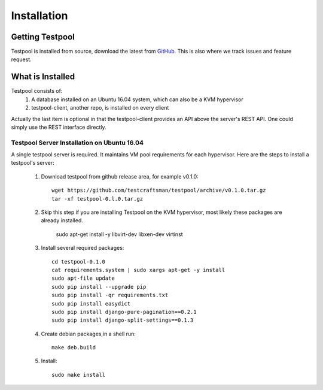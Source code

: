 .. _InstallationAnchor:

Installation
************

Getting Testpool
================

Testpool is installed from source, download the latest from `GitHub <http://www.github.com/testcraftsman/testpool/releases>`_. This is also where we track issues and feature request.

What is Installed
=================

Testpool consists of:
  #. A database installed on an Ubuntu 16.04 system, which can also be a KVM 
     hypervisor
  #. testpool-client, another repo, is installed on every client

Actually the last item is optional in that the testpool-client provides an API above the server's 
REST API.  One could simply use the REST interface directly.

Testpool Server Installation on Ubuntu 16.04
--------------------------------------------

A single testpool server is required. It maintains VM pool requirements for each hypervisor. Here are the
steps to install a testpool's server:

  #. Download testpool from github release area, for example v0.1.0::

      wget https://github.com/testcraftsman/testpool/archive/v0.1.0.tar.gz
      tar -xf testpool-0.l.0.tar.gz

  #. Skip this step if you are installing Testpool on the KVM hypervisor, most likely these packages are already installed.
     
      sudo apt-get install -y libvirt-dev libxen-dev virtinst

  #. Install several required packages::

      cd testpool-0.1.0
      cat requirements.system | sudo xargs apt-get -y install
      sudo apt-file update
      sudo pip install --upgrade pip
      sudo pip install -qr requirements.txt
      sudo pip install easydict
      sudo pip install django-pure-pagination==0.2.1
      sudo pip install django-split-settings==0.1.3

  #. Create debian packages,in  a shell run::

      make deb.build

  #. Install::

      sudo make install
